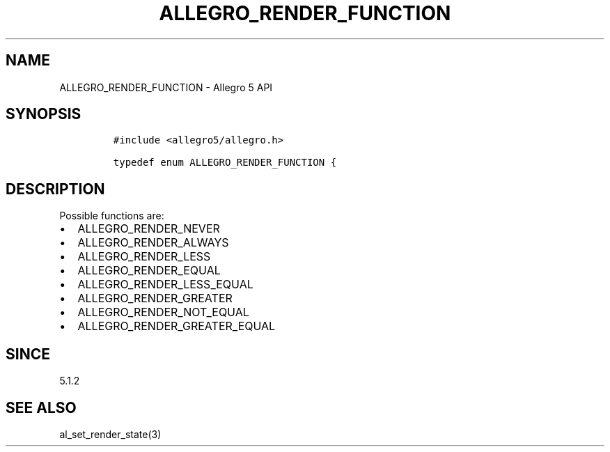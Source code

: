 .\" Automatically generated by Pandoc 2.11.4
.\"
.TH "ALLEGRO_RENDER_FUNCTION" "3" "" "Allegro reference manual" ""
.hy
.SH NAME
.PP
ALLEGRO_RENDER_FUNCTION - Allegro 5 API
.SH SYNOPSIS
.IP
.nf
\f[C]
#include <allegro5/allegro.h>

typedef enum ALLEGRO_RENDER_FUNCTION {
\f[R]
.fi
.SH DESCRIPTION
.PP
Possible functions are:
.IP \[bu] 2
ALLEGRO_RENDER_NEVER
.IP \[bu] 2
ALLEGRO_RENDER_ALWAYS
.IP \[bu] 2
ALLEGRO_RENDER_LESS
.IP \[bu] 2
ALLEGRO_RENDER_EQUAL
.IP \[bu] 2
ALLEGRO_RENDER_LESS_EQUAL
.PD 0
.P
.PD
.IP \[bu] 2
ALLEGRO_RENDER_GREATER
.PD 0
.P
.PD
.IP \[bu] 2
ALLEGRO_RENDER_NOT_EQUAL
.IP \[bu] 2
ALLEGRO_RENDER_GREATER_EQUAL
.SH SINCE
.PP
5.1.2
.SH SEE ALSO
.PP
al_set_render_state(3)
